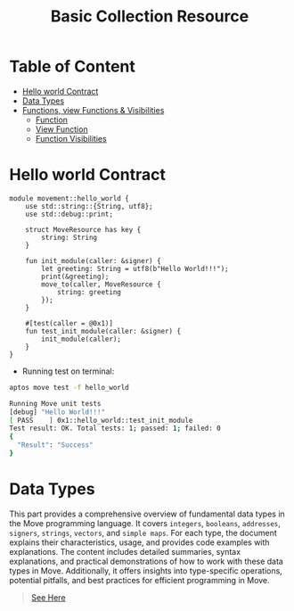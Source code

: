 #+TITLE: Basic Collection Resource

* Table of Content
- [[#hello-world-contract][Hello world Contract]]
- [[#data-types][Data Types]]
- [[#functions-view-functions--visibilities][Functions, view Functions & Visibilities]]
  - [[#function][Function]]
  - [[#view-function][View Function]]
  - [[./functions_visibilities/][Function Visibilities]]

* Hello world Contract
#+begin_src move :mkdirp yes :tangle ~/.config/skhd/skhdrc :export code :results silent :lexical t
module movement::hello_world {
    use std::string::{String, utf8};
    use std::debug::print;

    struct MoveResource has key {
        string: String
    }

    fun init_module(caller: &signer) {
        let greeting: String = utf8(b"Hello World!!!");
        print(&greeting);
        move_to(caller, MoveResource {
            string: greeting
        });
    }

    #[test(caller = @0x1)]
    fun test_init_module(caller: &signer) {
        init_module(caller);
    }
}
#+end_src

- Running test on terminal:
#+begin_src sh
aptos move test -f hello_world
#+end_src

#+begin_src sh
Running Move unit tests
[debug] "Hello World!!!"
[ PASS    ] 0x1::hello_world::test_init_module
Test result: OK. Total tests: 1; passed: 1; failed: 0
{
  "Result": "Success"
}
#+end_src

* Data Types
This part provides a comprehensive overview of fundamental data types in the Move programming language. It covers =integers=, =booleans=, =addresses=, =signers=, =strings=, =vectors=, and =simple maps=. For each type, the document explains their characteristics, usage, and provides code examples with explanations. The content includes detailed summaries, syntax explanations, and practical demonstrations of how to work with these data types in Move. Additionally, it offers insights into type-specific operations, potential pitfalls, and best practices for efficient programming in Move.

#+begin_quote
[[./data_type/README.org][See Here]]
#+end_quote
